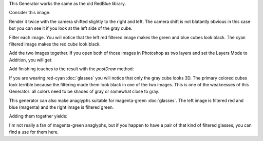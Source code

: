 .. title: Bitmask Filter Anaglyph
.. slug: bitmask-filter-anaglyph
.. date: 2015-11-14 15:21:42 UTC-05:00
.. tags: processing, art
.. category: 
.. link: 
.. description: Processing - Camera3D library - Anaglyph generator
.. type: text

This Generator works the same as the old RedBlue library.

Consider this image:

.. image:: /images/camera3D/regular_renderer/fourcubes-composite.png
   :align: center

Render it twice with the camera shifted slightly to the right and left. The camera shift is not blatantly obvious in this case but you can see it if you look at the left side of the gray cube.

.. image:: /images/camera3D/bitmask_redcyan_anaglyph/fourcubes-left-component.png
   :width: 50%
.. image:: /images/camera3D/bitmask_redcyan_anaglyph/fourcubes-right-component.png
   :width: 50%

Filter each image. You will notice that the left red filtered image makes the green and blue cubes look black. The cyan filtered image makes the red cube look black.

.. image:: /images/camera3D/bitmask_redcyan_anaglyph/fourcubes-left-component-modified.png
   :width: 50%
.. image:: /images/camera3D/bitmask_redcyan_anaglyph/fourcubes-right-component-modified.png
   :width: 50%

Add the two images together. If you open both of those images in Photoshop as two layers and set the Layers Mode to Addition, you will get:

.. image:: /images/camera3D/bitmask_redcyan_anaglyph/fourcubes-composite.png
   :align: center

Add finishing touches to the result with the *postDraw* method:

.. image:: /images/camera3D/bitmask_redcyan_anaglyph/fourcubes-final.png
   :align: center

If you are wearing red-cyan :doc:`glasses` you will notice that only the gray cube looks 3D. The primary colored cubes look terrible because the filtering made them look black in one of the two images. This is one of the weaknesses of this Generator: all colors need to be shades of gray or somewhat close to gray.

This generator can also make anaglyphs suitable for magenta-green :doc:`glasses`. The left image is filtered red and blue (magenta) and the right image is filtered green.

.. image:: /images/camera3D/bitmask_magentagreen_anaglyph/fourcubes-left-component-modified.png
   :width: 50%
.. image:: /images/camera3D/bitmask_magentagreen_anaglyph/fourcubes-right-component-modified.png
   :width: 50%

Adding them together yields:

.. image:: /images/camera3D/bitmask_magentagreen_anaglyph/fourcubes-composite.png
   :align: center

I'm not really a fan of magenta-green anaglyphs, but if you happen to have a pair of that kind of filtered glasses, you can find a use for them here.
